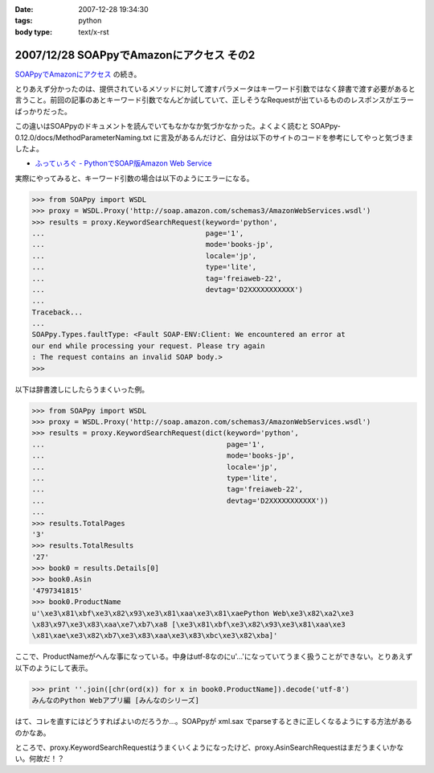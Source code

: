 :date: 2007-12-28 19:34:30
:tags: python
:body type: text/x-rst

=========================================
2007/12/28 SOAPpyでAmazonにアクセス その2
=========================================

`SOAPpyでAmazonにアクセス`_ の続き。

とりあえず分かったのは、提供されているメソッドに対して渡すパラメータはキーワード引数ではなく辞書で渡す必要があると言うこと。前回の記事のあとキーワード引数でなんどか試していて、正しそうなRequestが出ているもののレスポンスがエラーばっかりだった。

この違いはSOAPpyのドキュメントを読んでいてもなかなか気づかなかった。よくよく読むと SOAPpy-0.12.0/docs/MethodParameterNaming.txt に言及があるんだけど、自分は以下のサイトのコードを参考にしてやっと気づきましたよ。

- `ふってぃろぐ - PythonでSOAP版Amazon Web Service`_


実際にやってみると、キーワード引数の場合は以下のようにエラーになる。

.. code-block:: python

    >>> from SOAPpy import WSDL
    >>> proxy = WSDL.Proxy('http://soap.amazon.com/schemas3/AmazonWebServices.wsdl')
    >>> results = proxy.KeywordSearchRequest(keyword='python',
    ...                                      page='1',
    ...                                      mode='books-jp',
    ...                                      locale='jp',
    ...                                      type='lite',
    ...                                      tag='freiaweb-22',
    ...                                      devtag='D2XXXXXXXXXXX')
    ...
    Traceback...
    ...
    SOAPpy.Types.faultType: <Fault SOAP-ENV:Client: We encountered an error at
    our end while processing your request. Please try again
    : The request contains an invalid SOAP body.>
    >>>

以下は辞書渡しにしたらうまくいった例。

.. code-block:: python

    >>> from SOAPpy import WSDL
    >>> proxy = WSDL.Proxy('http://soap.amazon.com/schemas3/AmazonWebServices.wsdl')
    >>> results = proxy.KeywordSearchRequest(dict(keyword='python',
    ...                                           page='1',
    ...                                           mode='books-jp',
    ...                                           locale='jp',
    ...                                           type='lite',
    ...                                           tag='freiaweb-22',
    ...                                           devtag='D2XXXXXXXXXXX'))
    ...
    >>> results.TotalPages
    '3'
    >>> results.TotalResults
    '27'
    >>> book0 = results.Details[0]
    >>> book0.Asin
    '4797341815'
    >>> book0.ProductName
    u'\xe3\x81\xbf\xe3\x82\x93\xe3\x81\xaa\xe3\x81\xaePython Web\xe3\x82\xa2\xe3
    \x83\x97\xe3\x83\xaa\xe7\xb7\xa8 [\xe3\x81\xbf\xe3\x82\x93\xe3\x81\xaa\xe3
    \x81\xae\xe3\x82\xb7\xe3\x83\xaa\xe3\x83\xbc\xe3\x82\xba]'

ここで、ProductNameがへんな事になっている。中身はutf-8なのにu'...'になっていてうまく扱うことができない。とりあえず以下のようにして表示。

.. code-block:: python

    >>> print ''.join([chr(ord(x)) for x in book0.ProductName]).decode('utf-8')
    みんなのPython Webアプリ編 [みんなのシリーズ]

はて、コレを直すにはどうすればよいのだろうか...。SOAPpyが xml.sax でparseするときに正しくなるようにする方法があるのかなあ。

ところで、proxy.KeywordSearchRequestはうまくいくようになったけど、proxy.AsinSearchRequestはまだうまくいかない。何故だ！？

.. _`SOAPpyでAmazonにアクセス`: http://www.freia.jp/taka/blog/504/edit
.. _`ふってぃろぐ - PythonでSOAP版Amazon Web Service`: http://sun.ap.teacup.com/futot/21.html


.. :extend type: text/html
.. :extend:

